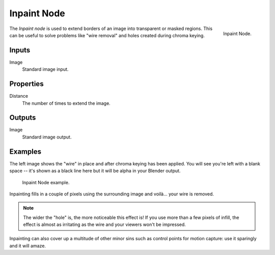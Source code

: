 .. _bpy.types.CompositorNodeInpaint:

************
Inpaint Node
************

.. figure:: /images/compositing_node-types_CompositorNodeInpaint.png
   :align: right

   Inpaint Node.

The *Inpaint node* is used to extend borders of an image into transparent or masked regions.
This can be useful to solve problems like "wire removal" and holes created during chroma keying.


Inputs
======

Image
   Standard image input.


Properties
==========

Distance
   The number of times to extend the image.


Outputs
=======

Image
   Standard image output.


Examples
========

The left image shows the "wire" in place and after chroma keying has been applied. You will see you're left
with a blank space -- it's shown as a black line here but it will be alpha in your Blender output.

.. figure:: /images/compositing_types_filter_inpaint_example.jpg

   Inpaint Node example.

Inpainting fills in a couple of pixels using the surrounding image and voilà... your wire is removed.

.. note::

   The wider the "hole" is, the more noticeable this effect is!
   If you use more than a few pixels of infill,
   the effect is almost as irritating as the wire and your viewers won't be impressed.

Inpainting can also cover up a multitude of other minor sins
such as control points for motion capture: use it sparingly and it will amaze.
